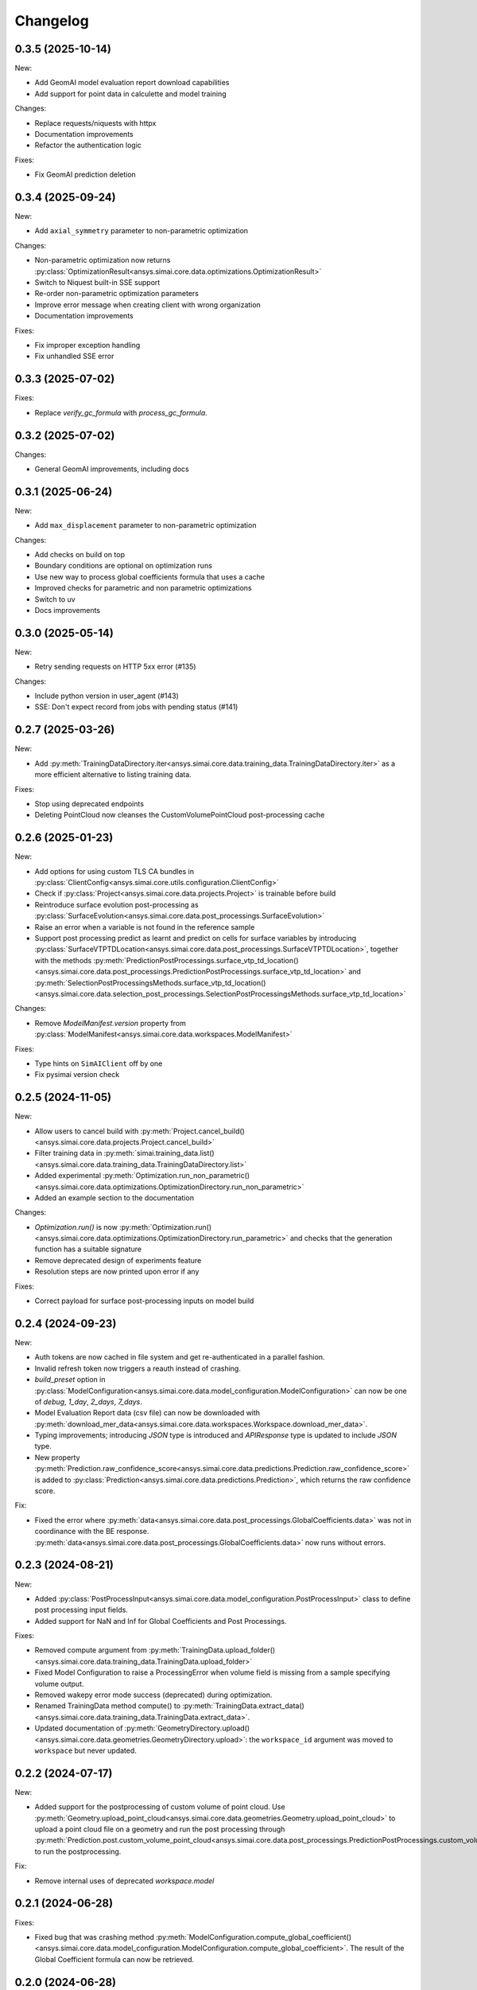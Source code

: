 Changelog
---------

0.3.5 (2025-10-14)
******************

New:

- Add GeomAI model evaluation report download capabilities
- Add support for point data in calculette and model training

Changes:

- Replace requests/niquests with httpx
- Documentation improvements
- Refactor the authentication logic

Fixes:

- Fix GeomAI prediction deletion

0.3.4 (2025-09-24)
******************

New:

- Add ``axial_symmetry`` parameter to non-parametric optimization

Changes:

- Non-parametric optimization now returns :py:class:`OptimizationResult<ansys.simai.core.data.optimizations.OptimizationResult>`
- Switch to Niquest built-in SSE support
- Re-order non-parametric optimization parameters
- Improve error message when creating client with wrong organization
- Documentation improvements

Fixes:

- Fix improper exception handling
- Fix unhandled SSE error

0.3.3 (2025-07-02)
******************

Fixes:

- Replace `verify_gc_formula` with `process_gc_formula`.

0.3.2 (2025-07-02)
******************

Changes:

- General GeomAI improvements, including docs

0.3.1 (2025-06-24)
******************

New:

- Add ``max_displacement`` parameter to non-parametric optimization

Changes:

- Add checks on build on top
- Boundary conditions are optional on optimization runs
- Use new way to process global coefficients formula that uses a cache
- Improved checks for parametric and non parametric optimizations
- Switch to uv
- Docs improvements

0.3.0 (2025-05-14)
******************

New:

- Retry sending requests on HTTP 5xx error (#135)

Changes:

- Include python version in user_agent (#143)
- SSE: Don't expect record from jobs with pending status (#141)

0.2.7 (2025-03-26)
******************

New:

- Add :py:meth:`TrainingDataDirectory.iter<ansys.simai.core.data.training_data.TrainingDataDirectory.iter>` as a more efficient alternative to listing training data.

Fixes:

- Stop using deprecated endpoints
- Deleting PointCloud now cleanses the CustomVolumePointCloud post-processing cache

0.2.6 (2025-01-23)
******************

New:

- Add options for using custom TLS CA bundles in :py:class:`ClientConfig<ansys.simai.core.utils.configuration.ClientConfig>`
- Check if :py:class:`Project<ansys.simai.core.data.projects.Project>` is trainable before build
- Reintroduce surface evolution post-processing as :py:class:`SurfaceEvolution<ansys.simai.core.data.post_processings.SurfaceEvolution>`
- Raise an error when a variable is not found in the reference sample
- Support post processing predict as learnt and predict on cells for surface variables by introducing :py:class:`SurfaceVTPTDLocation<ansys.simai.core.data.post_processings.SurfaceVTPTDLocation>`, together with the methods :py:meth:`PredictionPostProcessings.surface_vtp_td_location()<ansys.simai.core.data.post_processings.PredictionPostProcessings.surface_vtp_td_location>` and :py:meth:`SelectionPostProcessingsMethods.surface_vtp_td_location()<ansys.simai.core.data.selection_post_processings.SelectionPostProcessingsMethods.surface_vtp_td_location>`

Changes:

- Remove `ModelManifest.version` property from :py:class:`ModelManifest<ansys.simai.core.data.workspaces.ModelManifest>`

Fixes:

- Type hints on ``SimAIClient`` off by one
- Fix pysimai version check

0.2.5 (2024-11-05)
******************

New:

- Allow users to cancel build with :py:meth:`Project.cancel_build()<ansys.simai.core.data.projects.Project.cancel_build>`
- Filter training data in :py:meth:`simai.training_data.list()<ansys.simai.core.data.training_data.TrainingDataDirectory.list>`
- Added experimental :py:meth:`Optimization.run_non_parametric()<ansys.simai.core.data.optimizations.OptimizationDirectory.run_non_parametric>`
- Added an example section to the documentation

Changes:

- `Optimization.run()` is now :py:meth:`Optimization.run()<ansys.simai.core.data.optimizations.OptimizationDirectory.run_parametric>` and checks that the generation function has a suitable signature
- Remove deprecated design of experiments feature
- Resolution steps are now printed upon error if any

Fixes:

- Correct payload for surface post-processing inputs on model build

0.2.4 (2024-09-23)
******************

New:

- Auth tokens are now cached in file system and get re-authenticated in a parallel fashion.
- Invalid refresh token now triggers a reauth instead of crashing.
- `build_preset` option in :py:class:`ModelConfiguration<ansys.simai.core.data.model_configuration.ModelConfiguration>` can now be one of `debug`, `1_day`, `2_days`, `7_days`.
- Model Evaluation Report data (csv file) can now be downloaded with :py:meth:`download_mer_data<ansys.simai.core.data.workspaces.Workspace.download_mer_data>`.
- Typing improvements; introducing `JSON` type is introduced and `APIResponse` type is updated to include `JSON` type.
- New property :py:meth:`Prediction.raw_confidence_score<ansys.simai.core.data.predictions.Prediction.raw_confidence_score>` is added to :py:class:`Prediction<ansys.simai.core.data.predictions.Prediction>`, which returns the raw confidence score.

Fix:

- Fixed the error where :py:meth:`data<ansys.simai.core.data.post_processings.GlobalCoefficients.data>` was not in coordinance with the BE response. :py:meth:`data<ansys.simai.core.data.post_processings.GlobalCoefficients.data>` now runs without errors.

0.2.3 (2024-08-21)
******************

New:

- Added :py:class:`PostProcessInput<ansys.simai.core.data.model_configuration.PostProcessInput>` class to define post processing input fields.
- Added support for NaN and Inf for Global Coefficients and Post Processings.

Fixes:

- Removed compute argument from :py:meth:`TrainingData.upload_folder()<ansys.simai.core.data.training_data.TrainingData.upload_folder>`
- Fixed Model Configuration to raise a ProcessingError when volume field is missing from a sample specifying volume output.
- Removed wakepy error mode success (deprecated) during optimization.
- Renamed TrainingData method compute() to :py:meth:`TrainingData.extract_data()<ansys.simai.core.data.training_data.TrainingData.extract_data>`.
- Updated documentation of :py:meth:`GeometryDirectory.upload()<ansys.simai.core.data.geometries.GeometryDirectory.upload>`: the ``workspace_id`` argument was moved to ``workspace`` but never updated.

0.2.2 (2024-07-17)
******************

New:

- Added support for the postprocessing of custom volume of point cloud. Use :py:meth:`Geometry.upload_point_cloud<ansys.simai.core.data.geometries.Geometry.upload_point_cloud>` to upload a point cloud file on a geometry and run the post processing through :py:meth:`Prediction.post.custom_volume_point_cloud<ansys.simai.core.data.post_processings.PredictionPostProcessings.custom_volume_point_cloud>` to run the postprocessing.

Fix:

- Remove internal uses of deprecated `workspace.model`

0.2.1 (2024-06-28)
******************

Fixes:

- Fixed bug that was crashing method :py:meth:`ModelConfiguration.compute_global_coefficient()<ansys.simai.core.data.model_configuration.ModelConfiguration.compute_global_coefficient>`. The result of the Global Coefficient formula can now be retrieved.

0.2.0 (2024-06-28)
******************

New:

- Model configuration can now be created from scratch and be used in training requests.
- Training-data subsets can now be assigned to `None`. Options `Ignored` and `Validation` are retired.

Fixes:

- Fixed bug when uploading large files. Large files can now be uploaded.
- Fixed bug when listing prediction without current_workspace being set.

0.1.7 (2024-04-30)
******************

New:

- Added :py:class:`DomainOfAnalysis<ansys.simai.core.data.model_configuration.DomainOfAnalysis>` class to
  help set the domain of analysis on a new model.
- Add `workspace` option where we previously relied only on the global workspace
- Add prediction.post.list()

Fixes:

- Reestablish python 3.9 compatibility.
- Bump wakepy lib to fix errors when not able to prevent sleep during optimization.

0.1.6 (2024-04-25)
******************

New:

- Added new method :py:meth:`TrainingData.assign_subset()<ansys.simai.core.data.training_data.TrainingData.assign_subset>` that allows you to assign a Train, Validation, or Test subset to your data.


Fixes:

- The method `Optimization.run()<ansys.simai.core.data.optimizations.OptimizationDirectory.run>` now raises an exception if no workspace is provided and none is configured.
- Fix RecursionError on authentication refresh

0.1.5 (2024-04-15)
******************

- Training can now be launched using the most recent model configuration from a project.
- Enabled non-interactive mode capability, allowing for automation or operations without manual inputs.
- Added new validation :py:meth:`Project.is_trainable()<ansys.simai.core.data.projects.Project.is_trainable>` to verify if the project meets all minimum requirements for training.
- Added new method :py:meth:`Project.get_variables()<ansys.simai.core.data.projects.Project.get_variables>` to get all available variables used for a model's inputs and outputs.
- Fixed bug where a subset of training data could not be pulled. A subset of training data is now correctly retrieved.
- Fixed erroneous call to a private function during the optimization run.

0.1.4 (2024-02-26)
******************

- Less verbose sse disconnects
- Fix client config vars being described two times
- Fix type/KeyError in workspace.model.post_processings
- Fix monitor_callback interface not respected in upload_file_with_presigned_post
- Fix README indentation

0.1.3 (2024-02-02)
******************

Fix config args not taken into account if a config file is not found

0.1.2 (2024-01-24)
******************

Fix training data upload_folder method

0.1.1 (2024-01-19)
******************

Fix badges

0.1.0 (2024-01-19)
******************

Initial release
